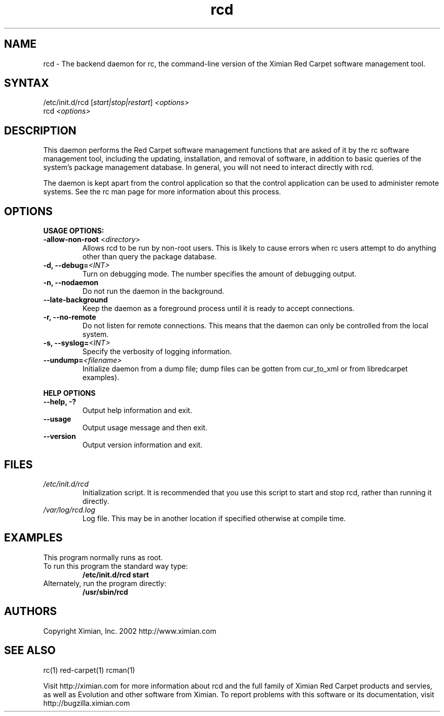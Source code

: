 .\" To report problems with this software, visit http://bugzilla.ximian.com
.TH "rcd" "8" "1.0" "Ximian, Inc. 2002" "Software management daemon"
.SH "NAME"
.LP 
rcd \- The backend daemon for rc, the command\-line version of the Ximian Red Carpet software management tool.
.SH "SYNTAX"
.LP 
/etc/init.d/rcd [\fIstart|stop|restart\fR] \fI<options>\fR
.br 
rcd \fI<options>\fR
.SH "DESCRIPTION"
.LP 
This daemon performs the Red Carpet software management functions that are asked of it by the rc software management tool, including the updating, installation, and removal of software, in addition to basic queries of the system's package management database. In general, you will not need to interact directly with rcd.
.LP 
The daemon is kept apart from the control application so that the control application can be used to administer remote systems. See the rc man page for more information about this process.
.SH "OPTIONS"
.LP 
\fBUSAGE OPTIONS:\fR
.TP 
\fB\-allow\-non\-root\fR <\fIdirectory\fP>
Allows rcd to be run by non\-root users.  This is likely to cause errors when rc users attempt to do anything other than query the package database.
.TP 
\fB\-d, \-\-debug=\fI<INT>\fR
Turn on debugging mode. The number specifies the amount of debugging output.
.TP 
\fB\-n, \-\-nodaemon\fR
Do not run the daemon in the background.
.TP 
\fB\-\-late\-background\fR
Keep the daemon as a foreground process until it is ready to accept connections.
.TP 
\fB\-r, \-\-no\-remote\fR
Do not listen for remote connections. This means that the daemon can only be controlled from the local system.
.TP 
\fB\-s, \-\-syslog=\fI<INT>\fR
Specify the verbosity of logging information.
.TP 
\fB\-\-undump=\fI<filename>\fR
Initialize daemon from a dump file; dump files can be gotten from cur_to_xml or from libredcarpet examples).
.BR 
.LP 
\fBHELP OPTIONS\fR
.TP 
\fB\-\-help, \-?\fR
Output help information and exit.
.TP 
\fB\-\-usage\fR
Output usage message and then exit.
.TP 
\fB\-\-version\fR
Output version information and exit.
.SH "FILES"
.TP 
\fI/etc/init.d/rcd\fP 
Initialization script. It is recommended that you use this script to start and stop rcd, rather than running it directly.

.TP 
\fI/var/log/rcd.log\fP 
Log file. This may be in another location if specified otherwise at compile time.
.SH "EXAMPLES"
This program normally runs as root.

.TP 
To run this program the standard way type:
\fB/etc/init.d/rcd start\fR
.TP 
Alternately, run the program directly:
\fB/usr/sbin/rcd\fR
.SH "AUTHORS"
.LP 
Copyright Ximian, Inc. 2002
http://www.ximian.com
.SH "SEE ALSO"
.LP 
rc(1) red\-carpet(1) rcman(1)
.LP 
Visit http://ximian.com for more information about rcd and the full family of Ximian Red Carpet products and servies, as well as Evolution and other software from Ximian.
To report problems with this software or its documentation, visit http://bugzilla.ximian.com
